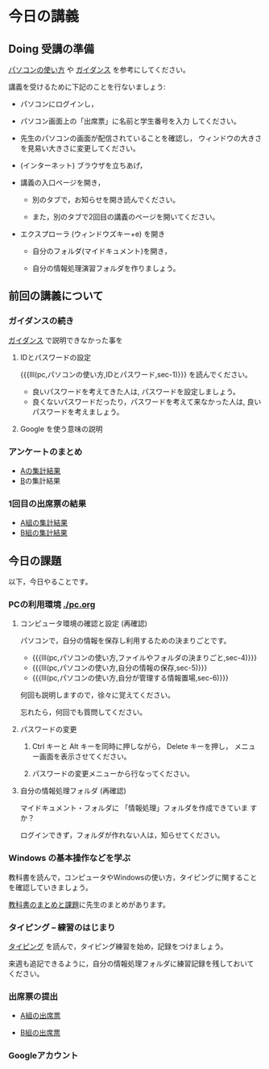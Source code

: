 # 2018.04.16 2回目
* 今日の講義

** Doing 受講の準備

[[./pc.org][パソコンの使い方]] や [[./guidance.org][ガイダンス]] を参考にしてください。

講義を受けるために下記のことを行ないましょう:

- パソコンにログインし，

- パソコン画面上の「出席票」に名前と学生番号を入力
  してください。

- 先生のパソコンの画面が配信されていることを確認し，
  ウィンドウの大きさを見易い大きさに変更してください。

- (インターネット) ブラウザを立ちあげ，

- 講義の入口ページを開き，

  - 別のタブで，お知らせを開き読んでください。

  - また，別のタブで2回目の講義のページを開いてください。

- エクスプローラ (ウィンドウズキー+e) を開き

  - 自分のフォルダ(マイドキュメント)を開き，

  - 自分の情報処理演習フォルダを作りましょう。

** 前回の講義について

*** ガイダンスの続き

   [[./guidance.org][ガイダンス]] で説明できなかった事を

**** IDとパスワードの設定

{{{lll(pc,パソコンの使い方,IDとパスワード,sec-1)}}} を読んでください。

-  良いパスワードを考えてきた人は, パスワードを設定しましょう。
-  良くないパスワードだったり，パスワードを考えて来なかった人は,
   良いパスワードを考えましょう。

**** Google を使う意味の説明


*** アンケートのまとめ

   - [[https://docs.google.com/spreadsheets/d/1oCBebyqGCgJc1eZsfyOJ0TgoH6bPGmmHzqOx_LEBzy8/edit?usp=sharing][Aの集計結果]]
   - [[https://docs.google.com/spreadsheets/d/13kQFXzlJg4UpvxKOyi5dFdqcm8bleCi5KC9l5EghjdU/edit?usp=sharing][B]]の集計結果

*** 1回目の出席票の結果

   - [[https://docs.google.com/spreadsheets/d/1YEi5TNoWHfxzYrfp22WbS7QSiRt4GH4KQvBjaT6MR60/edit?usp=sharing][A組の集計結果]]
   - [[https://docs.google.com/spreadsheets/d/11JKPAHuUpRl2vcTKSORw7rHv10Oqv7n-N04fU6EVn-Q/edit?usp=sharing][B組の集計結果]]

** 今日の課題

以下，今日やることです。

*** PCの利用環境 [[./pc.org]]

**** コンピュータ環境の確認と設定 (再確認)

パソコンで，自分の情報を保存し利用するための決まりごとです。

- {{{lll(pc,パソコンの使い方,ファイルやフォルダの決まりごと,sec-4)}}} 
- {{{lll(pc,パソコンの使い方,自分の情報の保存,sec-5)}}} 
- {{{lll(pc,パソコンの使い方,自分が管理する情報置場,sec-6)}}} 

何回も説明しますので，徐々に覚えてください。

忘れたら，何回でも質問してください。

**** パスワードの変更

     1. Ctrl キーと Alt キーを同時に押しながら， Delete キーを押し，
        メニュー画面を表示させてください。

     2. パスワードの変更メニューから行なってください。


**** 自分の情報処理フォルダ  (再確認)

    マイドキュメント・フォルダに 「情報処理」フォルダを作成できていま
    すか？

    ログインできず，フォルダが作れない人は，知らせてください。

*** Windows の基本操作などを学ぶ

教科書を読んで，コンピュータやWindowsの使い方，タイピングに関すること
を確認していきましょう。

[[./text.org][教科書のまとめと課題]]に先生のまとめがあります。


*** タイピング -- 練習のはじまり

[[./typing.org][タイピング]] を読んで，タイピング練習を始め，記録をつけましょう。

来週も追記できるように，自分の情報処理フォルダに練習記録を残しておいて
ください。

   
*** 出席票の提出

   - [[https://goo.gl/forms/jjElpeXCYV7GqFdL2][A組の出席票]]
     
   - [[https://goo.gl/forms/jZt0Q4wEooQEkYzG2][B組の出席票]]

*** Googleアカウント
